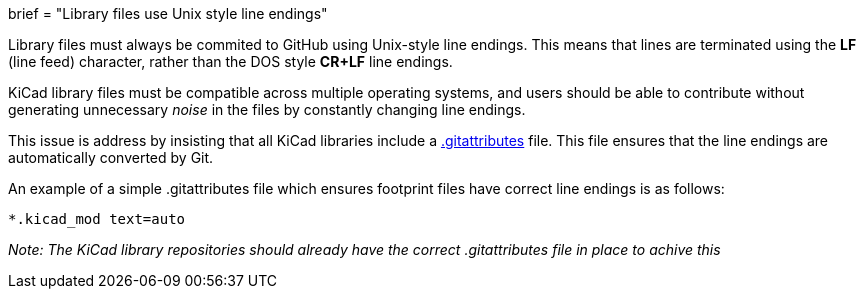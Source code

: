 +++
brief = "Library files use Unix style line endings"
+++

Library files must always be commited to GitHub using Unix-style line endings. This means that lines are terminated using the **LF** (line feed) character, rather than the DOS style **CR+LF** line endings.

KiCad library files must be compatible across multiple operating systems, and users should be able to contribute without generating unnecessary _noise_ in the files by constantly changing line endings.

This issue is address by insisting that all KiCad libraries include a link:https://git-scm.com/docs/gitattributes[.gitattributes] file. This file ensures that the line endings are automatically converted by Git.

An example of a simple .gitattributes file which ensures footprint files have correct line endings is as follows:

```
*.kicad_mod text=auto
```

_Note: The KiCad library repositories should already have the correct .gitattributes file in place to achive this_